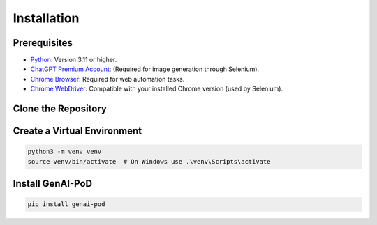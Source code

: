 .. -*- coding: utf-8 -*-
.. Copyright (C) 2024
.. Benjamin Thomas Schwertfeger https://github.com/btschwertfeger
.. Leonhard Thomas Schwertfeger https://github.com/LeonhardSchwertfeger

Installation
============

Prerequisites
-------------

- `Python <https://www.python.org />`_: Version 3.11 or higher.
- `ChatGPT Premium Account <https://openai.com/chatgpt/pricing/>`_: (Required for image generation through Selenium).
- `Chrome Browser <https://www.google.com/intl/en_en/chrome/>`_: Required for web automation tasks.
- `Chrome WebDriver <https://developer.chrome.com/docs/chromedriver/downloads?hl=en/>`_: Compatible with your installed Chrome version (used by Selenium).

Clone the Repository
--------------------

Create a Virtual Environment
----------------------------

.. code-block:: bash

   python3 -m venv venv
   source venv/bin/activate  # On Windows use .\venv\Scripts\activate

Install GenAI-PoD
-----------------

.. code-block:: bash

   pip install genai-pod
